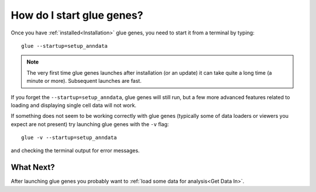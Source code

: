.. _Starting:

How do I start glue genes?
####################################

Once you have :ref:`installed<Installation>` glue genes, you need to start it from a terminal by typing::

    glue --startup=setup_anndata

.. note::

   The very first time glue genes launches after installation (or an update) it can take quite a long time (a minute or more). Subsequent launches are fast.

If you forget the ``--startup=setup_anndata``, glue genes will still run, but a few more advanced features related to loading and displaying single cell data will not work.

If something does not seem to be working correctly with glue genes (typically some of data loaders or viewers you expect are not present) try launching glue genes with the ``-v`` flag::

    glue -v --startup=setup_anndata

and checking the terminal output for error messages. 


What Next?
**********
After launching glue genes you probably want to :ref:`load some data for analysis<Get Data In>`.